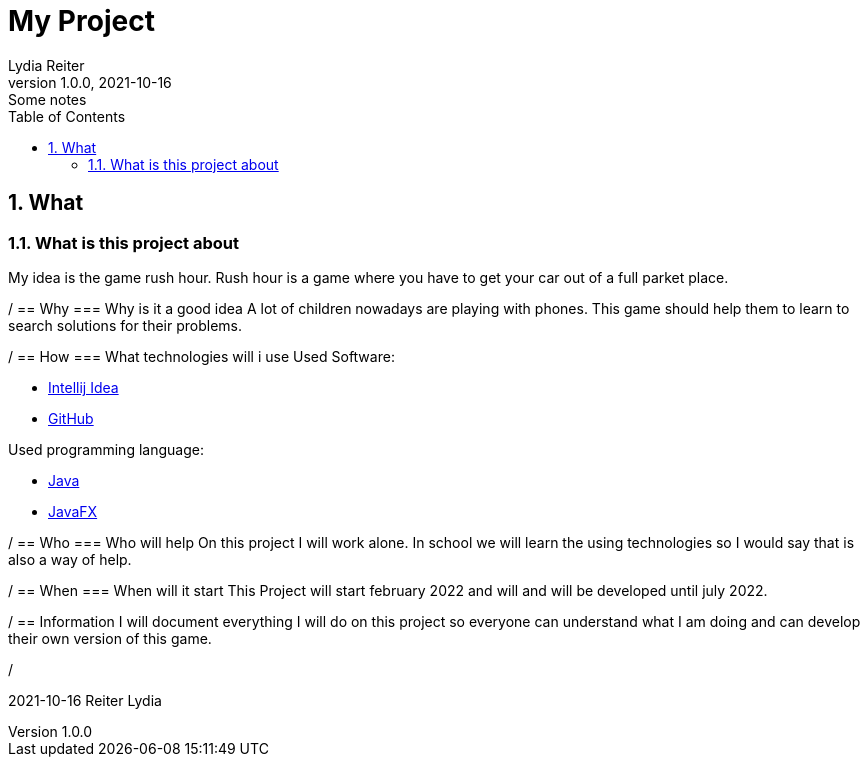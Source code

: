 = My Project
Lydia Reiter
1.0.0, 2021-10-16: Some notes
ifndef::imagesdir[:imagesdir: images]
//:toc-placement!:  // prevents the generation of the doc at this position, so it can be printed afterwards
:sourcedir: ../src/main/java
:icons: font
:sectnums:    // Nummerierung der Überschriften / section numbering
:toc: left

//Need this blank line after ifdef, don't know why...
ifdef::backend-html5[]

// print the toc here (not at the default position)
//toc::[]

== What
=== What is this project about

My idea is the game rush hour. Rush hour is a game where you have to get your car out of a full parket place.

/
== Why
=== Why is it a good idea
A lot of children nowadays are playing with phones. This game should help them to learn to search solutions for their problems.

/
== How
=== What technologies will i use
Used Software:

* https://www.jetbrains.com/de-de/idea/[Intellij Idea]
* https://github.com/[GitHub]

Used programming language:

* https://www.java.com/[Java]
* https://openjfx.io/[JavaFX]

/
== Who
=== Who will help
On this project I will work alone. In school we will learn the using technologies so I would say that is also a way of help.

/
== When
=== When will it start
This Project will start february 2022 and will and will be developed until july 2022.

/
== Information
I will document everything I will do on this project so everyone can understand what I am doing and can develop their own version of this game.

/

2021-10-16
Reiter Lydia
